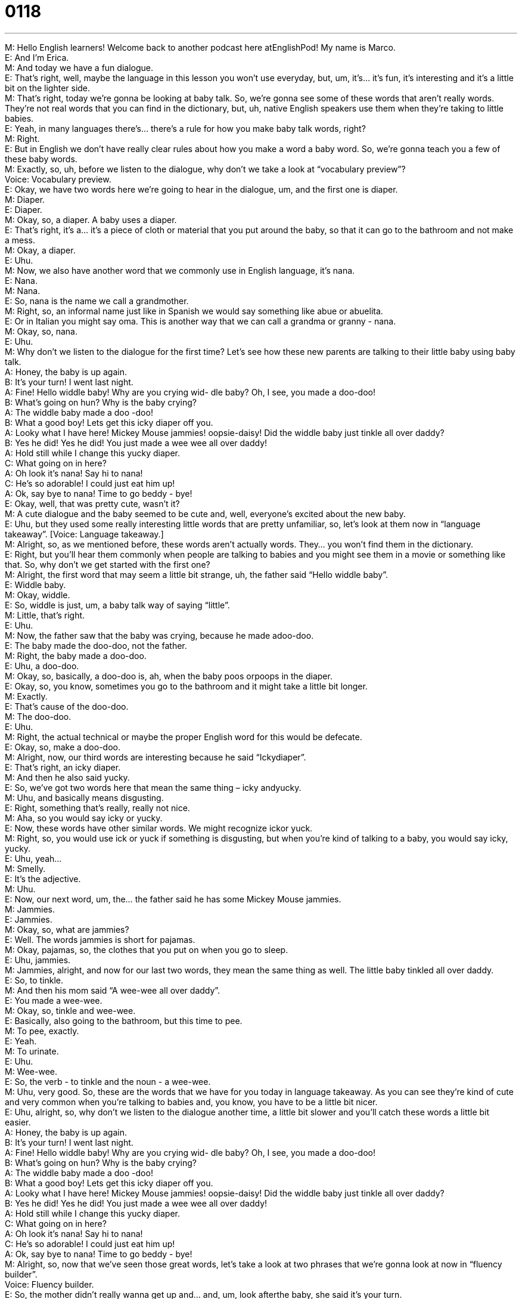 = 0118
:toc: left
:toclevels: 3
:sectnums:
:stylesheet: ../../../../myAdocCss.css

'''


M: Hello English learners! Welcome back to another podcast here atEnglishPod! My name 
is Marco. +
E: And I’m Erica. +
M: And today we have a fun dialogue. +
E: That’s right, well, maybe the language in this lesson you won’t use everyday, but, um, 
it’s… it’s fun, it’s interesting and it’s a little bit on the lighter side. +
M: That’s right, today we’re gonna be looking at baby talk. So, we’re gonna see some of 
these words that aren’t really words. They’re not real words that you can find in the
dictionary, but, uh, native English speakers use them when they’re taking to little babies. +
E: Yeah, in many languages there’s… there’s a rule for how you make baby talk words, 
right? +
M: Right. +
E: But in English we don’t have really clear rules about how you make a word a baby word. 
So, we’re gonna teach you a few of these baby words. +
M: Exactly, so, uh, before we listen to the dialogue, why don’t we take a look at 
“vocabulary preview”? +
Voice: Vocabulary preview. +
E: Okay, we have two words here we’re going to hear in the dialogue, um, and the first one 
is diaper. +
M: Diaper. +
E: Diaper. +
M: Okay, so, a diaper. A baby uses a diaper. +
E: That’s right, it’s a… it’s a piece of cloth or material that you put around the baby, so that 
it can go to the bathroom and not make a mess. +
M: Okay, a diaper. +
E: Uhu. +
M: Now, we also have another word that we commonly use in English language, it’s nana. +
E: Nana. +
M: Nana. +
E: So, nana is the name we call a grandmother. +
M: Right, so, an informal name just like in Spanish we would say something 
like abue or abuelita. +
E: Or in Italian you might say oma. This is another way that we can call a grandma or 
granny - nana. +
M: Okay, so, nana. +
E: Uhu. +
M: Why don’t we listen to the dialogue for the first time? Let’s see how these new parents 
are talking to their little baby using baby talk. +
A: Honey, the baby is up again. +
B: It’s your turn! I went last night. +
A: Fine! Hello widdle baby! Why are you crying wid- 
dle baby? Oh, I see, you made a doo-doo! +
B: What’s going on hun? Why is the baby crying? +
A: The widdle baby made a doo -doo! +
B: What a good boy! Lets get this icky diaper off you. +
A: Looky what I have here! Mickey Mouse jammies! 
oopsie-daisy! Did the widdle baby just tinkle all
over daddy? +
B: Yes he did! Yes he did! You just made a wee wee 
all over daddy! +
A: Hold still while I change this yucky diaper. +
C: What going on in here? +
A: Oh look it’s nana! Say hi to nana! +
C: He’s so adorable! I could just eat him up! +
A: Ok, say bye to nana! Time to go beddy - bye! +
E: Okay, well, that was pretty cute, wasn’t it? +
M: A cute dialogue and the baby seemed to be cute and, well, everyone’s excited about the 
new baby. +
E: Uhu, but they used some really interesting little words that are pretty unfamiliar, so, let’s 
look at them now in “language takeaway”.
[Voice: Language takeaway.] +
M: Alright, so, as we mentioned before, these words aren’t actually words. They… you won’t 
find them in the dictionary. +
E: Right, but you’ll hear them commonly when people are talking to babies and you might 
see them in a movie or something like that. So, why don’t we get started with the first one? +
M: Alright, the first word that may seem a little bit strange, uh, the father said 
“Hello widdle baby”. +
E: Widdle baby. +
M: Okay, widdle. +
E: So, widdle is just, um, a baby talk way of saying “little”. +
M: Little, that’s right. +
E: Uhu. +
M: Now, the father saw that the baby was crying, because he made adoo-doo. +
E: The baby made the doo-doo, not the father. +
M: Right, the baby made a doo-doo. +
E: Uhu, a doo-doo. +
M: Okay, so, basically, a doo-doo is, ah, when the baby poos orpoops in the diaper. +
E: Okay, so, you know, sometimes you go to the bathroom and it might take a little bit 
longer. +
M: Exactly. +
E: That’s cause of the doo-doo. +
M: The doo-doo. +
E: Uhu. +
M: Right, the actual technical or maybe the proper English word for this would be defecate. +
E: Okay, so, make a doo-doo. +
M: Alright, now, our third words are interesting because he said “Ickydiaper”. +
E: That’s right, an icky diaper. +
M: And then he also said yucky. +
E: So, we’ve got two words here that mean the same thing – icky andyucky. +
M: Uhu, and basically means disgusting. +
E: Right, something that’s really, really not nice. +
M: Aha, so you would say icky or yucky. +
E: Now, these words have other similar words. We might recognize ickor yuck. +
M: Right, so, you would use ick or yuck if something is disgusting, but when you’re kind of 
talking to a baby, you would say icky, yucky. +
E: Uhu, yeah… +
M: Smelly. +
E: It’s the adjective. +
M: Uhu. +
E: Now, our next word, um, the… the father said he has some Mickey Mouse jammies. +
M: Jammies. +
E: Jammies. +
M: Okay, so, what are jammies? +
E: Well. The words jammies is short for pajamas. +
M: Okay, pajamas, so, the clothes that you put on when you go to sleep. +
E: Uhu, jammies. +
M: Jammies, alright, and now for our last two words, they mean the same thing as well. The 
little baby tinkled all over daddy. +
E: So, to tinkle. +
M: And then his mom said “A wee-wee all over daddy”. +
E: You made a wee-wee. +
M: Okay, so, tinkle and wee-wee. +
E: Basically, also going to the bathroom, but this time to pee. +
M: To pee, exactly. +
E: Yeah. +
M: To urinate. +
E: Uhu. +
M: Wee-wee. +
E: So, the verb - to tinkle and the noun - a wee-wee. +
M: Uhu, very good. So, these are the words that we have for you today in language 
takeaway. As you can see they’re kind of cute and very common when you’re talking to
babies and, you know, you have to be a little bit nicer. +
E: Uhu, alright, so, why don’t we listen to the dialogue another time, a little bit slower and 
you’ll catch these words a little bit easier. +
A: Honey, the baby is up again. +
B: It’s your turn! I went last night. +
A: Fine! Hello widdle baby! Why are you crying wid- 
dle baby? Oh, I see, you made a doo-doo! +
B: What’s going on hun? Why is the baby crying? +
A: The widdle baby made a doo -doo! +
B: What a good boy! Lets get this icky diaper off you. +
A: Looky what I have here! Mickey Mouse jammies! 
oopsie-daisy! Did the widdle baby just tinkle all
over daddy? +
B: Yes he did! Yes he did! You just made a wee wee 
all over daddy! +
A: Hold still while I change this yucky diaper. +
C: What going on in here? +
A: Oh look it’s nana! Say hi to nana! +
C: He’s so adorable! I could just eat him up! +
A: Ok, say bye to nana! Time to go beddy - bye! +
M: Alright, so, now that we’ve seen those great words, let’s take a look at two phrases that 
we’re gonna look at now in “fluency builder”. +
Voice: Fluency builder. +
E: So, the mother didn’t really wanna get up and… and, um, look afterthe baby, she 
said it’s your turn. +
M: It’s your turn. +
E: It’s your turn. +
M: So, when she says “It’s your turn”… +
E: That means “You should do it now”. +
M: Right, so, she’s basically saying “Now you have to do it”; I did it last time, so now you 
have to do it. +
E: Uhu. +
M: It’s your turn. +
E: That’s right, it’s your turn. And, well, the nana, the grandmother, she was really… of 
course, she really loves this little baby and she saidI could just eat him up. +
M: I could just eat him up. +
E: I could just eat him up. +
M: Now, does she wanna really eat him? Cause… +
E: No, of course. +
M: So… +
E: Of course, not. +
M: Uh, wha… so, what’s, uh… what does she mean by this? +
E: This is a phrase we often use with very cute things. It just means “Oh, my God, he’s so 
cute!” +
M: Okay, he’s so cute that I wish I could just hug him and kiss him a lot. +
E: Yes! We might use this with babies or maybe with puppies. I could just eat them up. +
M: Alright, so, great two phrases that we’ve just taken a look at. Let’s go back to our 
dialogue for the last time and then we’ll come back and talk a little bit more about these
babies. +
A: Honey, the baby is up again. +
B: It’s your turn! I went last night. +
A: Fine! Hello widdle baby! Why are you crying wid- 
dle baby? Oh, I see, you made a doo-doo! +
B: What’s going on hun? Why is the baby crying? +
A: The widdle baby made a doo -doo! +
B: What a good boy! Lets get this icky diaper off you. +
A: Looky what I have here! Mickey Mouse jammies! 
oopsie-daisy! Did the widdle baby just tinkle all
over daddy? +
B: Yes he did! Yes he did! You just made a wee wee 
all over daddy! +
A: Hold still while I change this yucky diaper. +
C: What going on in here? +
A: Oh look it’s nana! Say hi to nana! +
C: He’s so adorable! I could just eat him up! +
A: Ok, say bye to nana! Time to go beddy - bye! +
M: Okay, so, they are obviously new parents. They’ve just had a baby, so they’re excited 
about him waking up and… they’re all excited about the baby and how he wakes up and
everything. +
E: Yeah. +
M: Uh, but an interesting thing, the baby was sleeping in another room. +
E: In English speaking countries people have sort of two different opinions about how you 
should, um, sleep with your baby. You know, some people wanna have the baby in the bed
with them, right? +
M: Uhu. +
E: But some people think “No, the baby should definitely sleep in its own room”. +
M: Okay, in another room and in a crib. +
E: Yeah. +
M: Right, I think this is a very important issue, because many people consider that it’s a 
good thing for the baby to sleep with the parents and they feel safe… +
E: Uhu. +
M: And you can make sure the baby’s okay. +
E: And it’s easier for, you know, waking up to feed the baby and change its diaper. +
M: Exactly, and well, if the baby is sleeping with its parents, it might not wake up as much. +
E: Uhu, but other people think if you let the baby sleep with the parents, the baby will 
become kind of spoiled and… and not a very good baby. +
M: Right, it might become too dependent on the parents and, for example, if you ever 
wanna go out or leave the baby with a babysitter or when the baby starts maybe preschool
or kinder garden, it might not be really independent. +
E: Uhu. +
M: So, why don’t you tell us what you think? Do you think it’s a good idea to allow a baby to 
sleep with you or should it sleep in its own room? +
E: Yeah, you can tell us at our website englishpod.com where you can also ask any 
questions you have about the language in this dialogue. +
M: Alright, guys, so, we’ll see you there and until next time… +
E: Thanks for downloading and… Good bye! +
M: Bye! 

  

